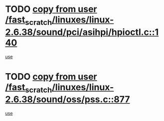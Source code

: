 * TODO [[view:/fast_scratch/linuxes/linux-2.6.38/sound/pci/asihpi/hpioctl.c::face=ovl-face1::linb=140::colb=18::cole=32][copy from user /fast_scratch/linuxes/linux-2.6.38/sound/pci/asihpi/hpioctl.c::140]]
[[view:/fast_scratch/linuxes/linux-2.6.38/sound/pci/asihpi/hpioctl.c::face=ovl-face2::linb=158::colb=16::cole=18][use]]
* TODO [[view:/fast_scratch/linuxes/linux-2.6.38/sound/oss/pss.c::face=ovl-face1::linb=877::colb=7::cole=21][copy from user /fast_scratch/linuxes/linux-2.6.38/sound/oss/pss.c::877]]
[[view:/fast_scratch/linuxes/linux-2.6.38/sound/oss/pss.c::face=ovl-face2::linb=883::colb=19::cole=23][use]]

